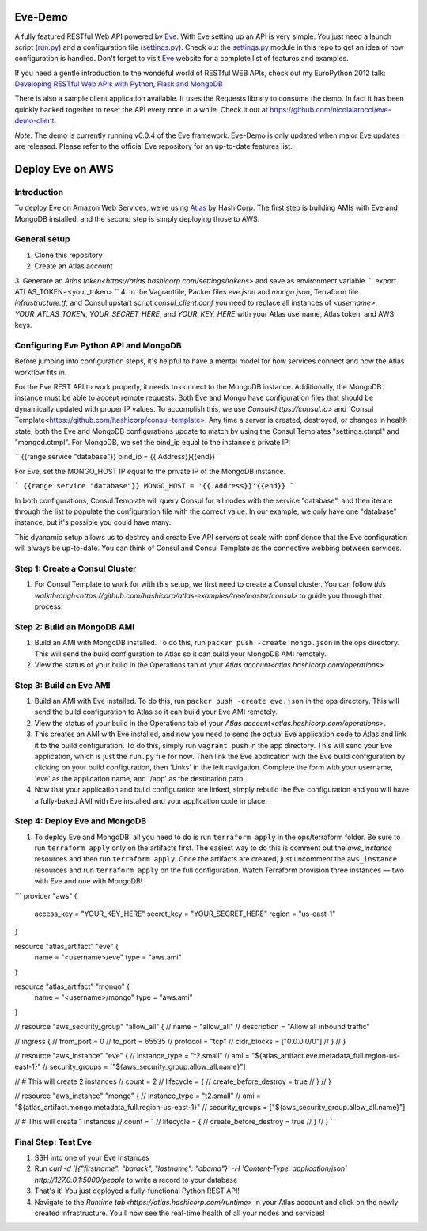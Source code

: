 Eve-Demo
========

A fully featured RESTful Web API powered by Eve_. With Eve setting up an API is
very simple. You just need a launch script (run.py_) and a configuration file
(settings.py_). Check out the settings.py_ module in this repo to get an idea
of how configuration is handled. Don't forget to visit Eve_ website for
a complete list of features and examples. 

If you need a gentle introduction to the wondeful world of RESTful WEB APIs,
check out my EuroPython 2012 talk: `Developing RESTful Web APIs with Python,
Flask and MongoDB
<https://speakerdeck.com/nicola/developing-restful-web-apis-with-python-flask-and-mongodb>`_

There is also a sample client application available. It uses the Requests
library to consume the demo. In fact it has been quickly hacked together to
reset the API every once in a while. Check it out at
https://github.com/nicolaiarocci/eve-demo-client.
 
*Note*. The demo is currently running v0.0.4 of the Eve framework. Eve-Demo is
only updated when major Eve updates are released. Please refer to the official
Eve repository for an up-to-date features list. 

Deploy Eve on AWS
=============
Introduction
------------
To deploy Eve on Amazon Web Services, we're using Atlas_ by HashiCorp. The first step is building AMIs with Eve and MongoDB installed, and the second step is simply deploying those to AWS. 

General setup
-------------
1. Clone this repository
2. Create an Atlas account
3. Generate an `Atlas token<https://atlas.hashicorp.com/settings/tokens>` and save as environment variable. 
``
export ATLAS_TOKEN=<your_token>
``
4. In the Vagrantfile, Packer files `eve.json` and `mongo.json`, Terraform file `infrastructure.tf`, and Consul upstart script `consul_client.conf` you need to replace all instances of `<username>`,  `YOUR_ATLAS_TOKEN`, `YOUR_SECRET_HERE`, and `YOUR_KEY_HERE` with your Atlas username, Atlas token, and AWS keys.

Configuring Eve Python API and MongoDB
--------------------------------------
Before jumping into configuration steps, it's helpful to have a mental model for how services connect and how the Atlas workflow fits in. 

For the Eve REST API to work properly, it needs to connect to the MongoDB instance. Additionally, the MongoDB instance must be able to accept remote requests. Both Eve and Mongo have configuration files that should be dynamically updated with proper IP values. To accomplish this, we use `Consul<https://consul.io>` and `Consul Template<https://github.com/hashicorp/consul-template>. Any time a server is created, destroyed, or changes in health state, both the Eve and MongoDB configurations update to match by using the Consul Templates "settings.ctmpl" and "mongod.ctmpl". For MongoDB, we set the bind_ip equal to the instance's private IP:

``
{{range service "database"}}
bind_ip = {{.Address}}{{end}}
``

For Eve, set the MONGO_HOST IP equal to the private IP of the MongoDB instance.

```
{{range service "database"}}
MONGO_HOST = '{{.Address}}'{{end}}
```

In both configurations, Consul Template will query Consul for all nodes with the service "database", and then iterate through the list to populate the configuration file with the correct value. In our example, we only have one "database" instance, but it's possible you could have many.

This dyanamic setup allows us to destroy and create Eve API servers at scale with confidence that the Eve configuration will always be up-to-date. You can think of Consul and Consul Template as the connective webbing between services. 

Step 1: Create a Consul Cluster
-------------------------------
1. For Consul Template to work for with this setup, we first need to create a Consul cluster. You can follow `this walkthrough<https://github.com/hashicorp/atlas-examples/tree/master/consul>` to guide you through that process.

Step 2: Build an MongoDB AMI
----------------------------
1. Build an AMI with MongoDB installed. To do this, run ``packer push -create mongo.json`` in the ops directory. This will send the build configuration to Atlas so it can build your MongoDB AMI remotely. 
2. View the status of your build in the Operations tab of your `Atlas account<atlas.hashicorp.com/operations>`.

Step 3: Build an Eve AMI
------------------------
1. Build an AMI with Eve installed. To do this, run ``packer push -create eve.json`` in the ops directory. This will send the build configuration to Atlas so it can build your Eve AMI remotely. 
2. View the status of your build in the Operations tab of your `Atlas account<atlas.hashicorp.com/operations>`.
3. This creates an AMI with Eve installed, and now you need to send the actual Eve application code to Atlas and link it to the build configuration. To do this, simply run ``vagrant push`` in the app directory. This will send your Eve application, which is just the ``run.py`` file for now. Then link the Eve application with the Eve build configuration by clicking on your build configuration, then 'Links' in the left navigation. Complete the form with your username, 'eve' as the application name, and '/app' as the destination path.
4. Now that your application and build configuration are linked, simply rebuild the Eve configuration and you will have a fully-baked AMI with Eve installed and your application code in place.

Step 4: Deploy Eve and MongoDB
--------------------------
1. To deploy Eve and MongoDB, all you need to do is run ``terraform apply`` in the ops/terraform folder. Be sure to run ``terraform apply`` only on the artifacts first. The easiest way to do this is comment out the `aws_instance` resources and then run ``terraform apply``. Once the artifacts are created, just uncomment the ``aws_instance`` resources and run ``terraform apply`` on the full configuration. Watch Terraform provision three instances — two with Eve and one with MongoDB! 

```
provider "aws" {
    access_key = "YOUR_KEY_HERE"
    secret_key = "YOUR_SECRET_HERE"
    region = "us-east-1"
}

resource "atlas_artifact" "eve" {
    name = "<username>/eve"
    type = "aws.ami"
}

resource "atlas_artifact" "mongo" {
    name = "<username>/mongo"
    type = "aws.ami"
}

// resource "aws_security_group" "allow_all" {
//   name = "allow_all"
//     description = "Allow all inbound traffic"

//   ingress {
//       from_port = 0
//       to_port = 65535
//       protocol = "tcp"
//       cidr_blocks = ["0.0.0.0/0"]
//   }
// }

// resource "aws_instance" "eve" {
//     instance_type = "t2.small"
//     ami = "${atlas_artifact.eve.metadata_full.region-us-east-1}"
//     security_groups = ["${aws_security_group.allow_all.name}"]

//     # This will create 2 instances
//     count = 2
//     lifecycle = {
//       create_before_destroy = true
//     }
// }

// resource "aws_instance" "mongo" {
//     instance_type = "t2.small"
//     ami = "${atlas_artifact.mongo.metadata_full.region-us-east-1}"
//     security_groups = ["${aws_security_group.allow_all.name}"]

//     # This will create 1 instances
//     count = 1
//     lifecycle = {
//       create_before_destroy = true  
//     }
// }
```

Final Step: Test Eve
------------------------
1. SSH into one of your Eve instances
2. Run `curl -d '[{"firstname": "barack", "lastname": "obama"}' -H 'Content-Type: application/json'  http://127.0.0.1:5000/people` to write a record to your database
3. That's it! You just deployed a fully-functional Python REST API!
4. Navigate to the `Runtime tab<https://atlas.hashicorp.com/runtime>` in your Atlas account and click on the newly created infrastructure. You'll now see the real-time health of all your nodes and services!


.. _Eve: http://python-eve.org
.. _run.py: https://github.com/nicolaiarocci/eve-demo/blob/master/run.py
.. _settings.py: https://github.com/nicolaiarocci/eve-demo/blob/master/settings.py
.. _Atlas: https://atlas.hashicorp.com
